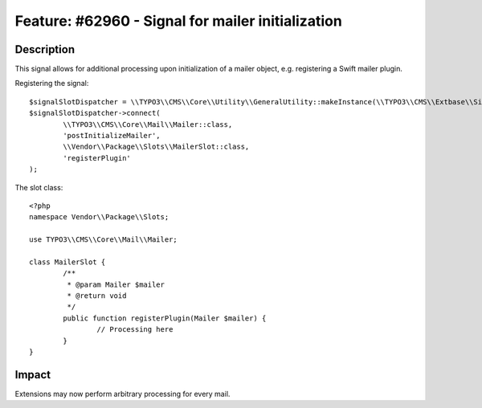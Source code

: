 ==================================================
Feature: #62960 - Signal for mailer initialization
==================================================

Description
===========

This signal allows for additional processing upon initialization of a mailer object,
e.g. registering a Swift mailer plugin.

Registering the signal:

::

	$signalSlotDispatcher = \\TYPO3\\CMS\\Core\\Utility\\GeneralUtility::makeInstance(\\TYPO3\\CMS\\Extbase\\SignalSlot\\Dispatcher::class);
	$signalSlotDispatcher->connect(
		\\TYPO3\\CMS\\Core\\Mail\\Mailer::class,
		'postInitializeMailer',
		\\Vendor\\Package\\Slots\\MailerSlot::class,
		'registerPlugin'
	);

..

The slot class:

::

	<?php
	namespace Vendor\\Package\\Slots;

	use TYPO3\\CMS\\Core\\Mail\\Mailer;

	class MailerSlot {
		/**
		 * @param Mailer $mailer
		 * @return void
		 */
		public function registerPlugin(Mailer $mailer) {
			// Processing here
		}
	}

..

Impact
======

Extensions may now perform arbitrary processing for every mail.
